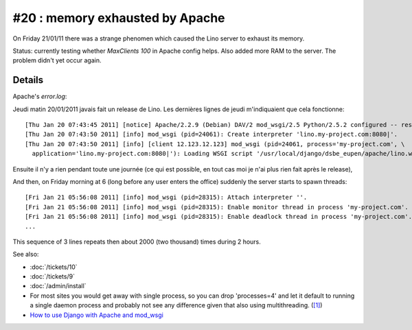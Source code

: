 #20 : memory exhausted by Apache
================================

On Friday 21/01/11 there was a strange phenomen 
which caused the Lino server to exhaust its memory.

Status:
currently testing whether `MaxClients 100` in Apache config helps.
Also added more RAM to the server.
The problem didn't yet occur again.


Details
-------

Apache's `error.log`:

Jeudi matin 20/01/2011 javais fait un release de Lino. Les dernières
lignes de jeudi m'indiquaient que cela fonctionne::

  [Thu Jan 20 07:43:45 2011] [notice] Apache/2.2.9 (Debian) DAV/2 mod_wsgi/2.5 Python/2.5.2 configured -- resuming normal operations
  [Thu Jan 20 07:43:50 2011] [info] mod_wsgi (pid=24061): Create interpreter 'lino.my-project.com:8080|'.
  [Thu Jan 20 07:43:50 2011] [info] [client 12.123.12.123] mod_wsgi (pid=24061, process='my-project.com', \
    application='lino.my-project.com:8080|'): Loading WSGI script '/usr/local/django/dsbe_eupen/apache/lino.wsgi'.

Ensuite il n'y a rien pendant toute une journée (ce qui est possible, en
tout cas moi je n'ai plus rien fait après le release), 

And then, on Friday morning at 6 (long before any user enters the office) 
suddenly the server starts to spawn threads::

  [Fri Jan 21 05:56:08 2011] [info] mod_wsgi (pid=28315): Attach interpreter ''.
  [Fri Jan 21 05:56:08 2011] [info] mod_wsgi (pid=28315): Enable monitor thread in process 'my-project.com'.
  [Fri Jan 21 05:56:08 2011] [info] mod_wsgi (pid=28315): Enable deadlock thread in process 'my-project.com'.
  ...
  
This sequence of 3 lines repeats then about 2000 (two thousand) times during 2 hours.

See also:

- :doc:`/tickets/10`
- :doc:`/tickets/9`
- :doc:`/admin/install`

- For most sites you would get away with single process, so you 
  can drop 'processes=4' and let it default to running a single daemon 
  process and probably not see any difference given that also using 
  multithreading. 
  (`[1] <http://groups.google.com/group/modwsgi/browse_thread/thread/e33565e5cb4e2f2e>`_)
  
- `How to use Django with Apache and mod_wsgi
  <http://docs.djangoproject.com/en/dev/howto/deployment/modwsgi/>`_